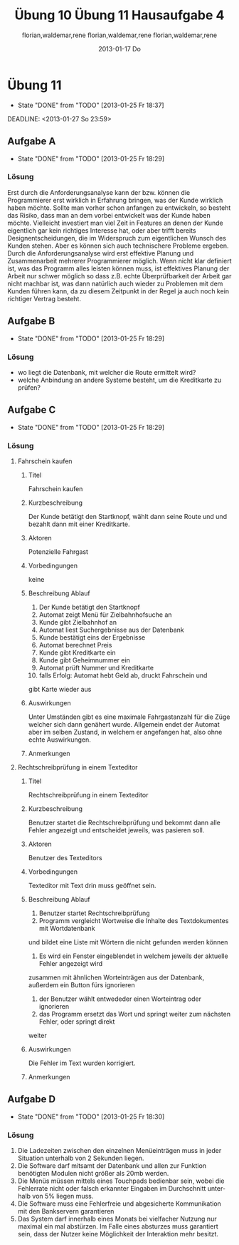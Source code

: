 * organisation
- email: selecture@mathematik.uni-marburg.de
- Gruppe 1
** Mustertext
_Übung 10 - Lerch, Hamm, Schwiegk - Gruppe 1_
Hallo,
im Anhang ist unsere Lösung zum aktuellen Zettel (10) in Softwaretechnik.
Mit freundlichen Grüßen, Florian Lerch(2404605), Waldemar Hamm(2410010), René Schwiegk(2355612)
* Hausaufgabe03
[[~/Dropbox/so/so-hausaufgabe-03/so-hausaufgabe-03.pdf::NNN][so-hausaufgabe-03.pdf]]
[[file:~/Dropbox/so/so-hausaufgabe-03/code/servlet/tests/Tester.java][Tester.java]]
- Server erstellen
- strings mit instanzen von Servlets beim Server "registrieren"
- beispielaufrufe an Server weitergeben
[[file:~/Dropbox/so/so-hausaufgabe-03/code/servlet/Server.java::}][Server.java]]
- irgend ein interner quark
- parameter aus url extrahieren
- process von servlets aufrufen
[[file:~/Dropbox/so/so-hausaufgabe-03/code/servlet/IServlet.java::package%20servlet%3B][IServlet.java]]
- process befehl mit parametern ausführen

** Aufgabe B
*** 1.
Hier finden vor allem das Template Method und das Strategy Pattern
Anwendung.
Das Template Pattern erkennt man in der Regel ja schon schnell
an den Interfaces. Hier ist es das Interface IServlet. Die einzelnen
Servlets orientieren sich dabei nur an den durch das Template Pattern
vorgegebenen Schnittstellen, also sowohl Funktions Out- als auch Input.
Die eigentliche Funktionsweise des Servers ist dem Entwickler
der Servlets egal. Auf der anderen Seite beschäftigt sich auch der
Server kaum mit den konkreten Servlets, da er lediglich ihr Template
implementiert und benutzt und sich dabei darauf verlässt, dass
die jeweiligen Servlets diesen Schnittstellen gerecht werden.

Das Strategy Pattern ergibt sich aus dem Umstand, das die eigentlichen
Servlets an und für sich austauschbar sind. Da sie alle auf das
selbe Interface reagieren und der Server im Grunde auch nur dieses
Interface implementiert hat, sind die einzelnen Servlets problemlos
austauschbar, oder - wie im F.
Der Lösung dieser Aufgabe entspricht das Decoratorpattern. Das
kombinierende Servlet würde an die einzelnen Servlets nicht
all vom CombiningServlets - sogar
miteinander kombinierbar, ohne dass sie dafür extra angepasst
werden müssten.
*** 2.
Der Lösung dieser Aufgabe entspricht das Decoratorpattern. Das
kombinierende Servlet würde an die einzelnen Servlets nicht
direkt den Output vom Server weitergeben, sondern jeweils einen
selbst definierten Stream, welcher dann am Ende der beiden
einzelnen Servlets in den "richtigen" Outputstream vom Server
fließen würde.
Der Server selbst bekommt von dieser Umstellung nichts mit.
Der Server übergibt nach wie vor sein Streamobjekt welches
dann mit dem Output der beiden Servlets gefüllt wird. Aus diesem
Grund handelt es sich dann beim CombiningServlet um einen Decorator.
** Aufgabe B
bla bla
*** Subheading
nochmehr bla
* Übung 10
#+TITLE:     Übung 10
#+AUTHOR:    florian,waldemar,rene
#+EMAIL:     lerch.florian@yahoo.de
#+DATE:      2013-01-17 Do
#+DESCRIPTION:
#+KEYWORDS:
#+LANGUAGE:  en
#+OPTIONS:   H:3 num:t toc:t \n:nil @:t ::t |:t ^:t -:t f:t *:t <:t
#+OPTIONS:   TeX:t LaTeX:t skip:nil d:nil todo:t pri:nil tags:not-in-toc
#+INFOJS_OPT: view:nil toc:nil ltoc:t mouse:underline buttons:0 path:http://orgmode.org/org-info.js
#+EXPORT_SELECT_TAGS: export
#+EXPORT_EXCLUDE_TAGS: noexport
#+LINK_UP:   
#+LINK_HOME: 
#+XSLT:
 10
** Aufgabe a
*** aufgabenstellung :noexport:
#+BEGIN: aufgabe_a
[[/home/florian/Zettelkasten/zettelkasten.org_20130117_151844_13098jVT-0.png]]
[[/home/florian/Zettelkasten/zettelkasten.org_20130117_151844_13098jVT-1.png]]
[[/home/florian/Zettelkasten/zettelkasten.org_20130117_151844_13098jVT-2.png]]
[[/home/florian/Zettelkasten/zettelkasten.org_20130117_151844_13098jVT-3.png]]
[[/home/florian/Zettelkasten/zettelkasten.org_20130117_151844_13098jVT-4.png]]
[[/home/florian/Zettelkasten/zettelkasten.org_20130117_151844_13098jVT-5.png]]
[[/home/florian/Zettelkasten/zettelkasten.org_20130117_151844_13098jVT-6.png]]
#+END:
*** Fehler 1
**** Fehlermeldung
Class defines equals() and uses Object.hashCode() 
Datei: Card und Cardvector
**** Beschreibung
Die equals Methode wird durch die Klasse überschrieben, die hashCode
Methode jedoch nicht. Da beim vergleichen von Klasseninstanzen aber
die Hashcodes benutzt werden, welche nun aber bei gleichheit nicht 
den selben Hashcode haben werden. 
**** Erkennung
Suche nach Klassen die die equalsmethode aber nicht die hashcode
Methode enthalten.
**** Korrektur
Die jetzige equals Methode umbenennen zu Compare oder ähnlichem.
*** Fehler 2
**** Fehlermeldung
Comparison of String objects using == or != in jskat.gui.main.ScoreTableModel.update(Observable, Object) 
**** Beschreibung
Beim vergleichen mit == oder != werden die Hashcodes verglichen. Diese sind bei inhaltlich identischen 
Strings zwar meistens, aber nicht immer gleich.
**** Erkennung
Nach variablen vom Typ String suchen, welche mit '==' oder '!=' verglichen werden.
**** Korrektur
Statt dessen benutzt man die equals Methode der Stringklasse.
*** Fehler 3
**** Fehlermeldung
Switch statement found in jskat.control.SkatGame.playing(GameAnnouncement) where one case falls through to the next case
**** Beschreibung
Sobald in einer Switch-Case Struktur eines der Cases zutrifft, wird automatisch alles weitere ausgeführt,
also auch alle dahinter liegenden case Fälle. Aus diesem Grund beendet man die Ausführungsblöcke mit break
**** Erkennung
Nach case blöcken suchen, auf die ein weiteres case oder default folgt, ohne ein break dazwischen.
**** Korrektur
Man beendet den Ausführungsblock mit break.
*** Fehler 4
**** Fehlermeldung
jskat.share.CardVector.equals(Object) does not check for null argument
**** Beschreibung
Die überschriebene neue Equalsmethode prüft nicht nach Nullobjekten, was aber Standardgemäß 
jede solche Funktion in java tun sollte. Das muss nicht zwangsläufig zu Fehlern führen,
erfüllt aber eben nicht den Standard.
**** Erkennung
Suche nach überschriebenen equal Methoden in Klassen und suche am Anfang nach einer
If-Anweisung oder Ähnlichem, das auf Nullelemente prüft.
**** Korrektur
Man benennt die - dann nicht mehr - überschriebene Equals methode um in compare oder ähnliches.
In jedem Fall sollte man die Elemente trotzdem am Anfang der Methode auf Inhalt prüfen.
*** Fehler 5
**** Fehlermeldung
Impossible downcast from javax.swing.JPanel to jskat.gui.main.CardHoldingPanel in jskat.gui.main.JSkatPlayArea.getCardHoldingPanel(int)
**** Beschreibung
Die Instanzen der Klasse JPanel lassen sich nicht automatisch zur Klasse CardHoldingPanel konvertieren.
**** Erkennung
Suche nach Castings, in welchen die einzelnen Klassen nicht miteinander zusammenhängen, z.B. durch
Ableitungsstrukturen.
**** Korrektur
Statt eine Instanz vom Typ JPanel zu erstellen und diese dann direkt explizit zu casten, könnte man
gleich eine Instanz von CarHoldingPanel erstellen.
*** Fehler 7
**** Fehlermeldung
Incorrect lazy initialization of static field jskat.control.BiddingThread.myself in jskat.control.BiddingThread.getInstance(JSkatDataModel, SkatGame, int[])
**** Beschreibung
Das Attribut myself wurde nirgendwo deklariert.
**** Erkennung
Suche nach verwendeten Variablen ohne deklaration dazu.
**** Korrektur
Statt myself könnte man this verwenden.
*** Fehler 8
**** Fehlermeldung
Value of gameTypeText from previous case is overwritten here due to switch statement fall through
**** Beschreibung
Aufgrund der mangelnden Breaks in Fehler 3, wird die selbe Variable immer wieder überschrieben.
**** Erkennung
Suche nach Fehler 3 und dort dann mehrfachen Zuweisungen zu einer Variable in mehreren Case Blöcken.
**** Korrektur
Fehler 3 beheben.
*** Fehler 9
**** Fehlermeldung
Unwritten field: jskat.gui.main.JSkatTableActions.newSkatRoundDialogAction
**** Beschreibung
Das Attribut das zurückgegeben wird, existiert gar nicht.
**** Erkennung
Suche nach return Anweisungen in denen Variablen zurückgegen werden, die nirgendwo sonst benutzt / deklariert werden.
**** Korrektur
Den Konstruktor der Klasse aufrufen und somit eine Instanz erstellen.
*** Fehler 10
**** Fehlermeldung
jskat.share.Card doesn't define a hashCode() method but is used in a hashed data structure in jskat.test.share.TestHelper.convertCardsToHashSet(CardVector)
**** Beschreibung
Damit die Instanzen eine Klasse in einem HashSet verwendet werden können, muss die Klasse eine passende HashCode Methoe definieren.
**** Erkennung
Nach HashSets und deren .add Anweisungen etc. suchen. Die Typen der Variablen dort
auf das vorhandensein einer hashCode Methode prüfen
**** Korrektur
Wenn die equals Methode wie in Fehler 4 umbenannt wird, muss auch keine eigene HashMethode mehr definiert werden.
*** Fehler 11
**** Fehlermeldung
Wait not in loop in jskat.control.BiddingThread.waitMe()
Wait not in loop in jskat.control.SchieberRamschThread.waitMe()
**** Beschreibung
Die wait Methode muss in einer synchronen Schleife stecken.
**** Erkennung
Suche nach weit aufrufen und prüfe dann, ob diese sich in einer Schleife befinden.
**** Korrektur
Statt wait einfach sleep benutzen, da sowieso nur auf Exceptions gewartet wird.
*** Fehler 12
**** Fehlermeldung
Write to static field jskat.control.SkatTable.jskatStrings from instance method new jskat.control.SkatTable(JSkatDataModel)
**** Beschreibung
Es wird ein statisches Attribut durch eine Klasseninstanz überschrieben.
**** Erkennung
Suche nach Instanziierungen von Klassen und prüfe bei allen Attributszuweisungen,
ob diese als statisch definiert wurden.
**** Korrektur
jskatStrings nicht mehr statisch machen, so dass jede Instanz einige eigene 
Instanz dieses Attributs bekommt.
** Aufgabe b
*** aufgabenstellung :noexport:
#+BEGIN: aufgabe_b 
[[/home/florian/Zettelkasten/zettelkasten.org_20130117_152034_13098wfZ-0.png]]
[[/home/florian/Zettelkasten/zettelkasten.org_20130117_152034_13098wfZ-1.png]]
[[/home/florian/Zettelkasten/zettelkasten.org_20130117_152034_13098wfZ-2.png]]
#+END:
*** Arten von Tests
**** Blackbox Testing
Man testes alle Möglichkeiten, das Programm zu bedienen (also Userinputs und alle möglichen Konfigarutionen und Szenarien...)
ohne dabei den eigentlichen Quellcode zu betrachten. Der Vorteil liegt darin, dass man vom Quellcode nicht abgelenkt ist und
das Programm wirklich aus der Perspektive des späteren Benutzers sieht. So kann man z.B. auch schell und Effizient Leute testen lassen
die gar nicht selber am Code mitgewirkt haben bzw. ihn überhaupt verstehen.
Der Nachteil dabei ist aber, dass man auch nicht gezielt nach möglichen Extremfällen und somit potenziellen Fehlern im Code suchen kann.
**** Whitebox Testing
Man betrachtet den Code und versucht anhand des Codes systematisch alles durchzutesten.
Dabei kann man sich z.B. Funktionsweise vorarbeiten und genau prüfen, ob alle Funktionsblöcke beim bisherigen testen schon vorkamen.
Der Vorteil dabei liegt natürlich darin, dass man so wesentlich eher Fehlerursachen unmittelbar erkennen kann, als beim Blackbox testing.
Der Nachteil ist aber, dass man schnell "Betriebsblind" wird und die verwendeten Systeme im Grunde auch nie absolut jedes Szenario erfassen
können, man sich aber fälschlicherweise genau darauf verlassen könnte.
**** Unit Tests
Der Code wird in einzelne Blöcke / Module / Funktionen /... geteilt. Diese "Units" werden dann in einer Testroutine aufgerufen, 
welche zunächst eine Testumgebung initialisiert und dann die einzelnen Units mit vom Programmierer bestimmten Werten aufruft und
und anschließend vergleicht, ob das Ergebnis richtig ist, wobei der Programmierer vorher den erwarteten Wert angibt.
Der Vorteil liegt darin, dass dieser Prozess weitestgehend automatisch ablaufen kann. Dies Testroutinen müssen nur einmal geschrieben werden
und sind in der Regel universell genug, dass sie auch bei änderungen des Methodeninhaltes, selbst nicht verändert werden müssen.
Statt dessen können sie während des gesamten Entwicklungsprozesses beibehalten werden. Ein weiterer Vorteil liegt darin, dass jeden Programmierer
seine eigenen Unit Tests für seine eigenen Module schreiben kann und nicht ein einzelner, alles testen muss. Außerdem lässt sich im Fehlerfall
ziemlich genau bestimmen, wo der Fehler entstanden ist.
Ein Nachteil ist, dass diese Unittests nur die UseCases abdecken, die dem Programmierer bei der Erstellung des jeweiligen Tests eingefallen sind.
Häufig entstehen Fehler aber gerade durch das zusammenwirken vieler unterschiedlicher Methoden, was meistens nur schlecht durch Unittests abgedeckt wird,
auch wenn es natürlich möglich ist.
**** Integration Testing
Eine bestimmte Anwendung des Blackboxmodells, bei dem man versucht, Gruppen einzelner Module zu bilden und diese einzeln zu testen.
Nachteile sind die selben wie beim generellen Backboxing. Ein Vorteil dabei ist jedoch, das es wesentlich eher ein systematisches
Vorgehen ermöglicht.
**** System Test
Ebenfalls Anwendung des Blackboxmodells mit den selben Nachteilen. Hierbei versucht man aber, das System als ganzes zu testen,
wobei man die Tests in die unterschiedlichen UseCases aufsplittet. Auch dies ermöglicht eine halbwegs systematische Vorgehensweise.
*** Ist ein Garantie für Fehlerfreiheit möglich?
Nein, da auch jede systematische herangehensweise an die Testmodelle immer auch Lücken aufweisen. So hängt natürlich immer alles
von der eigentlichen Testumgebung ab, für die man zwar versuchen kann, alle extremfälle abzudecken, aber es ist unmöglich wirklich
jeden Fall zu finden. Vorallem können auch stets andere auf dem Computer installierte Programme Einfluss darauf nehmen oder Fehler verursachen.
Bei Abhängigkeiten von externen Modulen besteht zum Beispiel auch stets das Risiko, dass diese geupdatet werden und das Programm somit
nicht mehr benutzbar machen. In jedem Fall gibt es vollkommen unabhängig davon, wie vollständig und gut die Tests waren, immer einen Nutzer der 
es schafft, einen Weg zu finden um doch alles zum Absturz zu bringen.
* DONE Übung 11							    :PROJECT:
  - State "DONE"       from "TODO"       [2013-01-25 Fr 18:37]
#+TITLE:     Übung 11
#+AUTHOR:    florian,waldemar,rene
#+EMAIL:     lerch.florian@yahoo.de
#+DESCRIPTION:
#+KEYWORDS:
#+LANGUAGE:  en
#+OPTIONS:   H:3 num:t toc:t \n:nil @:t ::t |:t ^:t -:t f:t *:t <:nil
#+OPTIONS:   TeX:t LaTeX:t skip:nil d:nil todo:nil pri:nil tags:nil
#+INFOJS_OPT: view:nil toc:nil ltoc:t mouse:underline buttons:0 path:http://orgmode.org/org-info.js
#+EXPORT_SELECT_TAGS: export
#+EXPORT_EXCLUDE_TAGS: noexport
#+LINK_UP:   
#+LINK_HOME: 
#+XSLT:
  DEADLINE: <2013-01-27 So 23:59>
  :LOGBOOK:
  CLOCK: [2013-01-25 Fr 18:00]--[2013-01-25 Fr 18:37] =>  0:37
  CLOCK: [2013-01-25 Fr 16:41]--[2013-01-25 Fr 17:08] =>  0:27
  CLOCK: [2013-01-25 Fr 15:27]--[2013-01-25 Fr 15:53] =>  0:26
  :END:
** DONE Aufgabe A
   - State "DONE"       from "TODO"       [2013-01-25 Fr 18:29]
*** Aufgabenstellung
[[/home/florian/Zettelkasten/softwaretechnik.org_20130125_152849_29739auX-0.png]]
[[/home/florian/Zettelkasten/softwaretechnik.org_20130125_152849_29739auX-1.png]]
[[/home/florian/Zettelkasten/softwaretechnik.org_20130125_152849_29739auX-2.png]]
*** Lösungsskizzen
*** Referenzen
*** Lösung							     :export:
Erst durch die Anforderungsanalyse kann der bzw. können die Programmierer erst wirklich
in Erfahrung bringen, was der Kunde wirklich haben möchte. Sollte man
vorher schon anfangen zu entwickeln, so besteht das Risiko, dass man
an dem vorbei entwickelt was der Kunde haben möchte. Vielleicht
investiert man viel Zeit in Features an denen der Kunde eigentlich gar
kein richtiges Interesse hat, oder aber trifft bereits
Designentscheidungen, die im Widerspruch zum eigentlichen Wunsch des
Kunden stehen.
Aber es können sich auch technischere Probleme ergeben. Durch die
Anforderungsanalyse wird erst effektive Planung und Zusammenarbeit
mehrerer Programmierer möglich. Wenn nicht klar definiert ist, was das
Programm alles leisten können muss, ist effektives Planung der Arbeit
nur schwer möglich so dass z.B. echte Überprüfbarkeit der Arbeit gar
nicht machbar ist, was dann natürlich auch wieder zu Problemen mit dem
Kunden führen kann, da zu diesem Zeitpunkt in der Regel ja auch noch
kein richtiger Vertrag besteht.
** DONE Aufgabe B
   - State "DONE"       from "TODO"       [2013-01-25 Fr 18:29]
*** Aufgabenstellung
[[/home/florian/Zettelkasten/softwaretechnik.org_20130125_153555_29739n4d-0.png]]
[[/home/florian/Zettelkasten/softwaretechnik.org_20130125_153555_29739n4d-1.png]]
[[/home/florian/Zettelkasten/softwaretechnik.org_20130125_153555_29739n4d-2.png]]
[[/home/florian/Zettelkasten/softwaretechnik.org_20130125_153555_29739n4d-3.png]]
[[/home/florian/Zettelkasten/softwaretechnik.org_20130125_153555_29739n4d-4.png]]
[[/home/florian/Zettelkasten/softwaretechnik.org_20130125_153555_29739n4d-5.png]]
*** Lösungsskizzen
*** Referenzen
*** Lösung							     :export:
    - wo liegt die Datenbank, mit welcher die Route ermittelt wird?
    - welche Anbindung an andere Systeme besteht, um die Kreditkarte
      zu prüfen?
** DONE Aufgabe C
   - State "DONE"       from "TODO"       [2013-01-25 Fr 18:29]
*** Aufgabenstellung
[[/home/florian/Zettelkasten/softwaretechnik.org_20130125_153745_29739BNq-0.png]]
[[/home/florian/Zettelkasten/softwaretechnik.org_20130125_153745_29739BNq-1.png]]
[[/home/florian/Zettelkasten/softwaretechnik.org_20130125_153745_29739BNq-2.png]]
*** Lösungsskizzen
*** Referenzen
*** Lösung							     :export:
**** Fahrschein kaufen
***** Titel
      Fahrschein kaufen
***** Kurzbeschreibung
      Der Kunde betätigt den Startknopf, wählt dann seine Route und
      und bezahlt dann mit einer Kreditkarte.
***** Aktoren
      Potenzielle Fahrgast
***** Vorbedingungen
      keine
***** Beschreibung Ablauf
      1. Der Kunde betätigt den Startknopf
      2. Automat zeigt Menü für Zielbahnhofsuche an
      3. Kunde gibt Zielbahnhof an
      4. Automat liest Suchergebnisse aus der Datenbank
      5. Kunde bestätigt eins der Ergebnisse
      6. Automat berechnet Preis
      7. Kunde gibt Kreditkarte ein
      8. Kunde gibt Geheimnummer ein
      9. Automat prüft Nummer und Kreditkarte
      10. falls Erfolg: Automat hebt Geld ab, druckt Fahrschein und
	  gibt Karte wieder aus
***** Auswirkungen
      Unter Umständen gibt es eine maximale Fahrgastanzahl für die
      Züge welcher sich dann genähert wurde. Allgemein endet der
      Automat aber im selben Zustand, in welchem er angefangen hat,
      also ohne echte Auswirkungen.
***** Anmerkungen
**** Rechtschreibprüfung in einem Texteditor
***** Titel
      Rechtschreibprüfung in einem Texteditor
***** Kurzbeschreibung
      Benutzer startet die Rechtschreibprüfung und bekommt dann alle
      Fehler angezeigt und entscheidet jeweils, was pasieren soll.
***** Aktoren
      Benutzer des Texteditors
***** Vorbedingungen
      Texteditor mit Text drin muss geöffnet sein.
***** Beschreibung Ablauf
      1. Benutzer startet Rechtschreibprüfung
      2. Programm vergleicht Wortweise die Inhalte des Textdokumentes mit Wortdatenbank
	 und bildet eine Liste mit Wörtern die nicht gefunden werden können
      3. Es wird ein Fenster eingeblendet in welchem jeweils der aktuelle Fehler angezeigt wird
	 zusammen mit ähnlichen Worteinträgen aus der Datenbank, außerdem ein Button fürs ignorieren
      4. der Benutzer wählt entwededer einen Worteintrag oder ignorieren
      5. das Programm ersetzt das Wort und springt weiter zum nächsten Fehler, oder springt direkt
	 weiter
***** Auswirkungen
      Die Fehler im Text wurden korrigiert.
***** Anmerkungen
** DONE Aufgabe D
   - State "DONE"       from "TODO"       [2013-01-25 Fr 18:30]
*** Aufgabenstellung
[[/home/florian/Zettelkasten/softwaretechnik.org_20130125_153803_29739OXw-0.png]]
[[/home/florian/Zettelkasten/softwaretechnik.org_20130125_153803_29739OXw-1.png]]
[[/home/florian/Zettelkasten/softwaretechnik.org_20130125_153803_29739OXw-2.png]]
[[/home/florian/Zettelkasten/softwaretechnik.org_20130125_153803_29739OXw-3.png]]
*** Lösungsskizzen
*** Referenzen
*** Lösung							     :export:
1. Die Ladezeiten zwischen den einzelnen Menüeinträgen muss in jeder Situation unterhalb von 2 Sekunden liegen.
2. Die Software darf mitsamt der Datenbank und allen zur Funktion benötigten Modulen nicht größer als 20mb werden.
3. Die Menüs müssen mittels eines Touchpads bedienbar sein, wobei die Fehlerrate nicht oder falsch erkannter 
    Eingaben im Durchschnitt unterhalb von 5% liegen muss.
4. Die Software muss eine Fehlerfreie und abgesicherte Kommunikation mit den Bankservern garantieren
5. Das System darf innerhalb eines Monats bei vielfacher Nutzung nur maximal ein mal abstürzen. Im Falle eines
   absturzes muss garantiert sein, dass der Nutzer keine Möglichkeit der Interaktion mehr besitzt.
* DONE Hausaufgabe 4
  - State "DONE"       from "NEXT"       [2013-01-25 Fr 20:08]
#+TITLE:     Hausaufgabe 4
#+AUTHOR:    florian,waldemar,rene
#+EMAIL:     lerch.florian@yahoo.de
#+DESCRIPTION:
#+KEYWORDS:
#+LANGUAGE:  en
#+OPTIONS:   H:3 num:t toc:t \n:nil @:t ::t |:t ^:t -:t f:t *:t <:nil
#+OPTIONS:   TeX:t LaTeX:t skip:nil d:nil todo:nil pri:nil tags:nil
#+INFOJS_OPT: view:nil toc:nil ltoc:t mouse:underline buttons:0 path:http://orgmode.org/org-info.js
#+EXPORT_SELECT_TAGS: export
#+EXPORT_EXCLUDE_TAGS: noexport
#+LINK_UP:   
#+LINK_HOME: 
#+XSLT:
  :LOGBOOK:
  CLOCK: [2013-01-25 Fr 18:38]--[2013-01-25 Fr 20:08] =>  1:30
  :END:
** Aufgabenstellung :noexport:
*** Einleitung
[[/home/florian/Zettelkasten/softwaretechnik.org_20130125_184007_12492wGg-0.png]]
[[/home/florian/Zettelkasten/softwaretechnik.org_20130125_184007_12492wGg-1.png]]
[[/home/florian/Zettelkasten/softwaretechnik.org_20130125_184007_12492wGg-2.png]]
[[/home/florian/Zettelkasten/softwaretechnik.org_20130125_184007_12492wGg-3.png]]
[[/home/florian/Zettelkasten/softwaretechnik.org_20130125_184007_12492wGg-4.png]]
[[/home/florian/Zettelkasten/softwaretechnik.org_20130125_184007_12492wGg-5.png]]
[[/home/florian/Zettelkasten/softwaretechnik.org_20130125_184007_12492wGg-6.png]]
*** Aufgaben
[[/home/florian/Zettelkasten/softwaretechnik.org_20130125_184039_124929Qm-0.png]]
[[/home/florian/Zettelkasten/softwaretechnik.org_20130125_184039_124929Qm-1.png]]
[[/home/florian/Zettelkasten/softwaretechnik.org_20130125_184039_124929Qm-2.png]]
** a.
*** funktionale Anforderungen
   - es muss ein System vorhanden sein, um einen Login zu prüfen
   - es müssen Überweisungen ausgeführt werden können
   - Tan Listen müssen verglichen werden können
   - ein spezielles Team benötigt exklusiven Zugriff auf die Hard - und Softwarekomponenten
   - der Kunde muss Daueraufträge eingeben können
*** nicht funktionale Anforderungen
   - das System muss zu 99.99% im Jahr verfügbar sein
   - es darf keine Fremde Person ohne Login Daten zugriff auf ein Konto erhalten
   - die Überweisung muss sofort ausgeführt werden (keine Verzögerung)
** b.
*** Überweisung
**** Titel
     Überweisung
**** Kurzbeschreibung
     Der Kunde loggt sich ein und nimmt eine Überweisung vor
**** Aktoren
     Kunde, Bankserver
**** Vorbedingungen
     - Der Kunde muss ein Konto besitzen
     - der Kunde muss die richtigen Login Daten haben
     - der Kunde benötigt eine gültige Tan
**** Beschreibung Ablauf
     1. Der Kunde startet das Programm
     2. der Kunde gibt seine Login Daten ein
     3. Daten werden mit dem Bankserver abgeglichen und bei Erfolg geht es weiter
     4. Kunde wählt Menüpunkt Überweisung
     5. Kunde trägt Zielkonto usw. ein
     6. Kunde gibt Tan ein
     7. Tan wird mit Bankserver abgeglichen, bei Erfolg wird die Überweisung durchgeführt
     8. Tan Liste des Kunden im Bankserver springt um einen Eintrag weiter
**** Auswirkungen
- Eintrag in der Tan liste wird ungültig und nächster Eintrag vorgemerkt
- Überweisung wird durchgeführt
**** Anmerkungen
*** Zugriff durch spezielle Mitarbeiter
**** Titel
     Zugriff durch spezielle Mitarbeiter
**** Kurzbeschreibung
     Ein spezieller Mitarbeiter loggt sich in das System ein und ändert Konfigurationen.
**** Aktoren
     Bankserver, Mitarbeiten
**** Vorbedingungen
     Mitarbeiter verfügt über Zugangsdaten
**** Beschreibung Ablauf
     1. Mitarbeiter startet Konfigurationssoftware
     2. Mitarbeiter loggt sich ein
     3. Mitarbeiter ändert Einträge
**** Auswirkungen
     Die Konfiguration verändert sich
**** Anmerkungen
*** Dauerauftrag
**** Titel
     Dauerauftrag
**** Kurzbeschreibung
     Der Kunde loggt sich ein und richtet einen Dauerauftrag ein, der dann von einem Timer durchgeführt wird.
**** Aktoren
     Kunde, Bankserver, Timer
**** Vorbedingungen
     - Kunde verfügt über Login Daten
     - Kunde verfügt über gültige Tan
     - Kunde besitzt Konto
**** Beschreibung Ablauf
     1. Kunde startet Software
     2. Kunde gibt LoginDaten ein
     3. System gleicht Logindaten mit Bankserver ab und macht bei Erfolg weiter
     4. Kunde wählt Menüpunkt Dauerauftrag
     5. Kunde trägt Zielkonto, Überweisungszeitpunkt usw. ein
     6. Kunde gibt Tan ein
     7. Tan wird mit Bankserver abgeglichen, bei Erfolg wird Timer Eintrag angelegt
     8. Tan Liste des Kunden im Bankserver springt um einen Eintrag weiter
     9. Timer prüft bei täglichem Durchlauf ob Einträge für Kunden und Datum vorhanden sind. Falls ja, führe Überweisung durch
**** Auswirkungen
     - für den Kunden ist nun ein Timerantrag für Überweisungen vermerkt
**** Anmerkungen
** c.
siehe pdf-datei: gruppe1 - hausaufgabe 4 - aufgabe c.pdf
** d.
1. Man kann konkret messen wie lange das System nicht verfügbar ist und dann den Prozentuale Wert ermitteln.
2. Man kann Leute / Hacker / ... Versuchen lassen in fremde Konten einzudringen und so konkret herausfinden,
   ob dies beim aktuellen Stand möglich ist.
3. Man kann messen ob es eine Verzögerung gibt und wenn ja ob diese einen signifikanten Wert erreicht (z.B. 
   länger als 5 Minuten)
* TODO Übung 12
** Aufgabe A
*** a.

* Skript
** Anforderungsanalyse
- soll konkretisieren was Kunde will
  bzw. was software können muss
=> Basis für Vertrag, Kalkulation, Überprüfung
- Benutzeranforderungen / Systemanforderungen
  (=> Pflichtenheft)
*** Anwendungsfälle
- gliederung in logisch-funktionale Einheiten
- Aufbau
  * Titel
  * Kurzbeschreibung
  * Aktoren (= wer macht was)
  * Vorbedingunge
  * Beschreibung Ablauf
  * Auswirkungen (= Endergebnis)
  * Anmerkungen
- Anwendungsfalldiagramm
  Aktor <=> System
  Im System sind verschiedene logischen Einheiten
  die dann wege zueinander bilden
  => dabei sind diese nach ihrem Zweck, also aus sicht
  des inkompetenten Kunden geschildert
**** Beispiel - Bild:
 [[/home/florian/Zettelkasten/softwaretechnik.org_20130125_165027_29739bh2-0.png]]
 [[/home/florian/Zettelkasten/softwaretechnik.org_20130125_165027_29739bh2-1.png]]
[[/home/florian/Zettelkasten/softwaretechnik.org_20130125_165027_29739bh2-2.png]]
[[/home/florian/Zettelkasten/softwaretechnik.org_20130125_165027_29739bh2-3.png]]
[[/home/florian/Zettelkasten/softwaretechnik.org_20130125_165027_29739bh2-4.png]]
[[/home/florian/Zettelkasten/softwaretechnik.org_20130125_165027_29739bh2-5.png]]
[[/home/florian/Zettelkasten/softwaretechnik.org_20130125_165027_29739bh2-6.png]]
[[/home/florian/Zettelkasten/softwaretechnik.org_20130125_165027_29739bh2-7.png]]
[[/home/florian/Zettelkasten/softwaretechnik.org_20130125_165027_29739bh2-8.png]]
[[/home/florian/Zettelkasten/softwaretechnik.org_20130125_165027_29739bh2-9.png]]
[[/home/florian/Zettelkasten/softwaretechnik.org_20130125_165027_29739bh2-10.png]]
 
*** Pflichtenheft
- enthält Benutzer und Systemanforderungen
- häufig vertragsgrundlage
- kann veralten oder viel arbeit machen
**** aufbau
[[/home/florian/Zettelkasten/softwaretechnik.org_20130125_165328_29739NrF-0.png]]
[[/home/florian/Zettelkasten/softwaretechnik.org_20130125_165328_29739NrF-1.png]]
[[/home/florian/Zettelkasten/softwaretechnik.org_20130125_165328_29739NrF-2.png]]
[[/home/florian/Zettelkasten/softwaretechnik.org_20130125_165328_29739NrF-3.png]]
[[/home/florian/Zettelkasten/softwaretechnik.org_20130125_165328_29739NrF-4.png]]
[[/home/florian/Zettelkasten/softwaretechnik.org_20130125_165328_29739NrF-5.png]]
[[/home/florian/Zettelkasten/softwaretechnik.org_20130125_165328_29739NrF-6.png]]
**** struktur
[[/home/florian/Zettelkasten/softwaretechnik.org_20130125_165359_29739a1L-0.png]]
[[/home/florian/Zettelkasten/softwaretechnik.org_20130125_165359_29739a1L-1.png]]
[[/home/florian/Zettelkasten/softwaretechnik.org_20130125_165359_29739a1L-2.png]]
[[/home/florian/Zettelkasten/softwaretechnik.org_20130125_165359_29739a1L-3.png]]
[[/home/florian/Zettelkasten/softwaretechnik.org_20130125_165359_29739a1L-4.png]]
[[/home/florian/Zettelkasten/softwaretechnik.org_20130125_165359_29739a1L-5.png]]
[[/home/florian/Zettelkasten/softwaretechnik.org_20130125_165359_29739a1L-6.png]]
*** funktionale vs nicht funktionale Anforderungen
    - funktionale Anforderungen beschreiben Grundlegende Features
    - nicht funktionale Anforderungen beschreiben Leistungen
      oder Messwerte die das System erreichen muss
** Softwareprozesse
*** Wasserfallmodell
      viele Meilensteine (System Requirements) usw. klären und jeweils validieren
      Probleme
       - sehr starr, Änderungen nur schwer möglich
       - Änderungen nur schwer möglich
       - Risiko, sich in falsche Richtung zu entwickeln
     * Vorteile
       - Doku für klare Phasen 
       - Verantwortlichkeit schnell
     * Anpassungen als V-Modell
       - V förmig
*** Iterativ
     * Prototypen (schnell ausführbares entwickeln und testen)
     * inkrementelle entwicklung (bausteine werden stück für Stück entwickelt
     * spiralmodell
     * unified Process - Prozesphasen:
       - Anfang: grundlegender Umfang wird geklärt
       - Vertiefung: grundlegende Architektur, Findung Risiken
       - Konstruktion (iterativ, viele Releases)
       - Inbetriebnahme (letztendliche Einführung bei Kunde)
       - Vorteile:
	 - man kann noch sehr spät Anpassungen vornehmen
*** Agile 
     * Extreme Programming
       - iterativ entwickelt
       - wenig analyse/entwurf
       - prototypen
       - tests statt spezifikatin
       - ständige kommunikation manager <=> entwickler
       - gemeinsame standards, gemeinsames eigentum am code
     => Kunde wird eng eingebunden
Pair Programming = grundsätzlich mit mehreren leuten
  zusammen programmieren => Kompetenz verteilt sich
*** Konkrete Prozesse:
    - Wasserfallmodell (erzwungene reihenfolge der prozesse)
    - Spiralmodell (ähnlich wie wasserfall, aber man dreht sich im kreis => gleiche phasen werden immer wieder durchlauf => iteratives arbeiten)
        => Wasserfallmodell in einer Schleife
    - V - Modell (verwand mit Wasserfall, nach der entwicklung noch testphasen)
    - Extreme Programming(schnell und dreckig, agile entwicklung)
    - inkrementelle Entwicklung (=> schnelles erschaffen ausführbarer Ergebnisse, Bausteine werden Stück für Stück entwickelt)
    - pair programming, immer zusammen entwickeln
** Konfigurationsmanagement
    * Problematiken:
      - wo liegen Dateien
      - wer hat welche Rechte
      - generelles Synchronisationsproblem
      -> die unterschiedlichen Merge Mechanismen
    * Stichwort Git / SVN -> Merging
    * Probleme entstehen bei Abhängigkeiten und
        gleichzeitiger bearbeitung
    * Branches sinnvoll für Variantenerstellung (os etc)
    * Typischer Workflow: update, neue dateien adden, commiten
        status für diff und resolve für konflikte
    * svn besitzt nicht den remote kram(automatisch)
    * Vorteile Git: 
      - kein zentraler server
      - komplette kopie lokal => sehr schnell
      - Förderung vieler Branches
    * Git workflow halt der übliche
    * Tickets
      - speichern und verwalten probleme
      - wer ist verantwortlich -> nimmt entgegen
      - wie schnell updates? (ticket gelöst etc.)
      - Vorgehen:
	1. meldung komt an
	2. annehmen
	3. prüfen ob fehler stimmt
	4. projektmanager weißt entwickler zu
	5. entwickler stellt rückfragen
	6. entwickler behebt fehler
	7. neuer release (opt: meldung an kunde)
** Projectmanagement
   * Aufgaben Projektmanagement
     - Erstellung Angebot
     - Zeitplanung
     - Kostenkalkulation
     - Überwachung
     - Personal
     - Präsentieren
   * Projektplan: Ziele, Teams, Risiko, Aufteilung, Zeitplan, Überwachungsinstrumente
   * Meilenstein(erkennbarer Endpunkt Teilaufgabe) / Lieferschritt (Resultat für Kunden)
   * Organisationsarten
     - Stabs
       - hierarchische Abteilungen
     - Matrix
       - Abteilung und Projektleiter unabhängig
	 => Flexibilität
     - reine Projektorganisation
       - nur Projekte als Struktureinheiten
	 => eine zentrale Abteilung
   * Zeitplanung
     - schätzt Zeit/ Ressourcen, bringt Reihenfolge u. Parallelität
     - Zeitbuffer
     - Erfährung nötig
     - blockaden durch abhängigkeit vermeiden, bzw. priorität erhöhen
   * Ursachen Terminprobleme
     - Personalmangel
     - fehlende Qualifikation
     - unvorhergesehenes, schlechte Einschätzung
     - zusätzliche Anforderungen
   * Maßnahmen, Terminprobleme
     - mehr Personal
     - nicht!: weniger testen, arbeiten länger arbeiten lassen
     - outsourcing
   * Risikomanagement
     - erkrankungen, nicht funktionierende externe komponenten, wirtschaftliche probleme
     - ablauf:
       1. Risikoerkennung
       2. Risikoanalyse (priorisierung)
       3. Risikoplanung (notfallpläne)
       4. Risikoüberwachung
    * erkennung durch brainstorming durch team
    * vermeidung risiken
      - frühe prototypen, saubere Planung, starke Teams, wiederverwendung funktionierender syst
* TODO Softwaretechnik - Prüfung				    :Studium:
  SCHEDULED: <2013-02-20 Mi>
** NEXT Karte der Themengebiete aus dem Semester anfertigen
   - als mindmap
   - das skript überfliegen und die wichtigsten Stichpunkte herausschreiben
** TODO die Blätter überfliegen und Lösungsansätze formulieren
** TODO Problemstellen auflisten
   - anhand der Karte
   - anhand der Blätter
** TODO Zusammenfassung des Lernstoffs anfertigen
   - anhand der Karte und den Problemen orientieren
     oder sogar direkt weiterverwenden
   - Automaten, Hierarchien, Definitionen, Äquivalenzen, eindeutige verfahren
** TODO Problematische Zettelaufgaben nochmal lösen
** TODO problemgebiete ergänzen, map erweitern
** TODO zu noch problematischen Feldern weitere Aufgaben suchen
   

